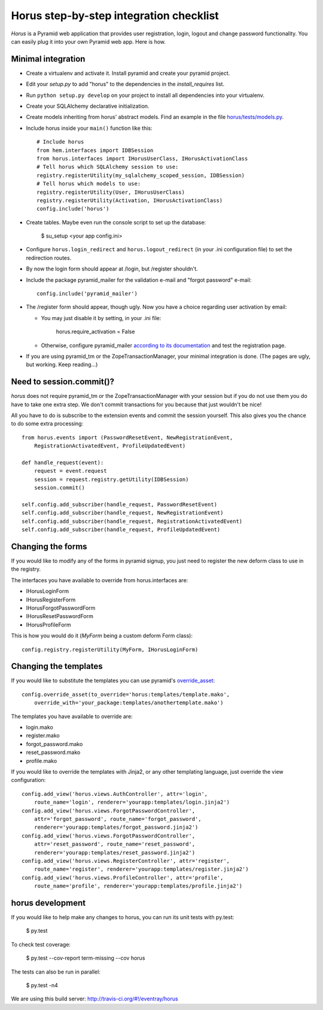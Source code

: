 Horus step-by-step integration checklist
~~~~~~~~~~~~~~~~~~~~~~~~~~~~~~~~~~~~~~~~

*Horus* is a Pyramid web application that provides user registration,
login, logout and change password functionality. You can easily plug it
into your own Pyramid web app. Here is how.

Minimal integration
===================

- Create a virtualenv and activate it. Install pyramid and create
  your pyramid project.

- Edit your *setup.py* to add "horus" to the dependencies in the
  *install_requires* list.

- Run ``python setup.py develop`` on your project to install all dependencies
  into your virtualenv.

- Create your SQLAlchemy declarative initialization.

- Create models inheriting from horus' abstract models. Find an example in the
  file `horus/tests/models.py
  <https://github.com/eventray/horus/blob/master/horus/tests/models.py>`_.

- Include horus inside your ``main()`` function like this::

    # Include horus
    from hem.interfaces import IDBSession
    from horus.interfaces import IHorusUserClass, IHorusActivationClass
    # Tell horus which SQLAlchemy session to use:
    registry.registerUtility(my_sqlalchemy_scoped_session, IDBSession)
    # Tell horus which models to use:
    registry.registerUtility(User, IHorusUserClass)
    registry.registerUtility(Activation, IHorusActivationClass)
    config.include('horus')

- Create tables. Maybe even run the console script to set up the database:

    $ su_setup <your app config.ini>

- Configure ``horus.login_redirect`` and ``horus.logout_redirect``
  (in your .ini configuration file) to set the redirection routes.

- By now the login form should appear at /login, but /register shouldn't.

- Include the package pyramid_mailer for the validation e-mail and
  "forgot password" e-mail::

    config.include('pyramid_mailer')

- The /register form should appear, though ugly. Now you have a choice
  regarding user activation by email:

  - You may just disable it by setting, in your .ini file:

        horus.require_activation = False

  - Otherwise, configure pyramid_mailer `according to its documentation
    <http://docs.pylonsproject.org/projects/pyramid_mailer/en/latest/>`_
    and test the registration page.

- If you are using pyramid_tm or the ZopeTransactionManager, your minimal
  integration is done. (The pages are ugly, but working. Keep reading...)

Need to session.commit()?
=========================

*horus* does not require pyramid_tm or the ZopeTransactionManager with your
session but if you do not use them you do have to take one extra step.
We don't commit transactions for you because that just wouldn't be nice!

All you have to do is subscribe to the extension events and
commit the session yourself. This also gives you the chance to
do some extra processing::

    from horus.events import (PasswordResetEvent, NewRegistrationEvent,
        RegistrationActivatedEvent, ProfileUpdatedEvent)

    def handle_request(event):
        request = event.request
        session = request.registry.getUtility(IDBSession)
        session.commit()

    self.config.add_subscriber(handle_request, PasswordResetEvent)
    self.config.add_subscriber(handle_request, NewRegistrationEvent)
    self.config.add_subscriber(handle_request, RegistrationActivatedEvent)
    self.config.add_subscriber(handle_request, ProfileUpdatedEvent)

Changing the forms
==================

If you would like to modify any of the forms in pyramid signup, you just need
to register the new deform class to use in the registry.

The interfaces you have available to override from horus.interfaces are:

- IHorusLoginForm
- IHorusRegisterForm
- IHorusForgotPasswordForm
- IHorusResetPasswordForm
- IHorusProfileForm

This is how you would do it (*MyForm* being a custom deform Form class)::

    config.registry.registerUtility(MyForm, IHorusLoginForm)

Changing the templates
======================

If you would like to substitute the templates you can use pyramid's
`override_asset <http://pyramid.readthedocs.org/en/latest/narr/assets.html#overriding-assets-section>`_::

    config.override_asset(to_override='horus:templates/template.mako',
        override_with='your_package:templates/anothertemplate.mako')

The templates you have available to override are:

- login.mako
- register.mako
- forgot_password.mako
- reset_password.mako
- profile.mako

If you would like to override the templates with Jinja2, or any other
templating language, just override the view configuration::

    config.add_view('horus.views.AuthController', attr='login',
        route_name='login', renderer='yourapp:templates/login.jinja2')
    config.add_view('horus.views.ForgotPasswordController',
        attr='forgot_password', route_name='forgot_password',
        renderer='yourapp:templates/forgot_password.jinja2')
    config.add_view('horus.views.ForgotPasswordController',
        attr='reset_password', route_name='reset_password',
        renderer='yourapp:templates/reset_password.jinja2')
    config.add_view('horus.views.RegisterController', attr='register',
        route_name='register', renderer='yourapp:templates/register.jinja2')
    config.add_view('horus.views.ProfileController', attr='profile',
        route_name='profile', renderer='yourapp:templates/profile.jinja2')

horus development
=================

If you would like to help make any changes to horus, you can run its
unit tests with py.test:

    $ py.test

To check test coverage:

    $ py.test --cov-report term-missing --cov horus

The tests can also be run in parallel:

    $ py.test -n4

We are using this build server: http://travis-ci.org/#!/eventray/horus
